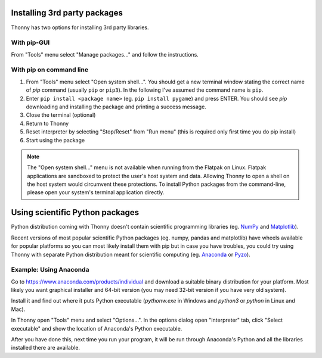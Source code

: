 Installing 3rd party packages
==============================
Thonny has two options for installing 3rd party libraries.

With pip-GUI
-------------
From "Tools" menu select "Manage packages..." and follow the instructions.

With pip on command line
------------------------
#. From "Tools" menu select "Open system shell...". You should get a new terminal window stating the correct name of *pip* command (usually ``pip`` or ``pip3``). In the following I've assumed the command name is ``pip``.
#. Enter ``pip install <package name>`` (eg. ``pip install pygame``) and press ENTER. You should see *pip* downloading and installing the package and printing a success message.
#. Close the terminal (optional)
#. Return to Thonny
#. Reset interpreter by selecting "Stop/Reset" from "Run menu" (this is required only first time you do pip install)
#. Start using the package

.. NOTE::
   The "Open system shell..." menu is not available when running from the Flatpak on Linux.
   Flatpak applications are sandboxed to protect the user's host system and data.
   Allowing Thonny to open a shell on the host system would circumvent these protections.
   To install Python packages from the command-line, please open your system's terminal application directly.


Using scientific Python packages
================================
Python distribution coming with Thonny doesn't contain scientific programming libraries 
(eg. `NumPy <http://numpy.org/>`_  and `Matplotlib <http://matplotlib.org/>`_). 

Recent versions of most popular scientific Python packages (eg. numpy, pandas and 
matplotlib) have wheels available for popular platforms so you can most likely install 
them with pip but in case you have troubles, you could try using Thonny with separate 
Python distribution meant for scientific computing 
(eg. `Anaconda <https://www.anaconda.com>`_
or `Pyzo <http://www.pyzo.org/>`_).


Example: Using Anaconda
------------------------------------
Go to https://www.anaconda.com/products/individual and download a suitable binary distribution for
your platform. Most likely you want graphical installer and 64-bit version (you may need 
32-bit version if you have very old system).

Install it and find out where it puts Python executable (*pythonw.exe* in Windows and 
*python3* or *python* in Linux and Mac).

In Thonny open "Tools" menu and select "Options...". In the options dialog open "Interpreter" 
tab, click "Select executable" and show the location of Anaconda's Python executable.

After you have done this, next time you run your program, it will be run through Anaconda's 
Python and all the libraries installed there are available.
